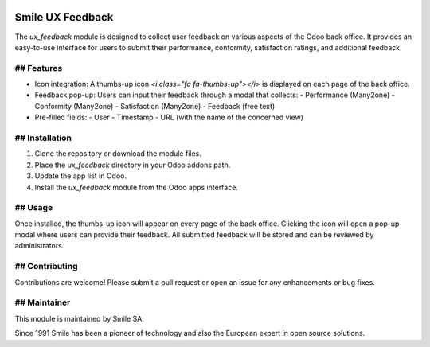 .. |badge1| image:: https://img.shields.io/badge/licence-AGPL--3-blue.svg
    :alt: License: AGPL-3

.. |badge2| image:: https://img.shields.io/badge/github-Smile--SA%2Fodoo_addons-lightgray.png?logo=github
    :target: https://github.com/Smile-SA/odoo_addons/tree/18.0/smile_ux_feedback
    :alt: Smile-SA/odoo_addons

|badge1| |badge2|

==================
Smile UX Feedback
==================

The `ux_feedback` module is designed to collect user feedback on various aspects of the Odoo back office. It provides an easy-to-use interface for users to submit their performance, conformity, satisfaction ratings, and additional feedback.

## Features
============

- Icon integration: A thumbs-up icon `<i class="fa fa-thumbs-up"></i>` is displayed on each page of the back office.
- Feedback pop-up: Users can input their feedback through a modal that collects:
  - Performance (Many2one)
  - Conformity (Many2one)
  - Satisfaction (Many2one)
  - Feedback (free text)
- Pre-filled fields:
  - User
  - Timestamp
  - URL (with the name of the concerned view)

## Installation
================

1. Clone the repository or download the module files.
2. Place the `ux_feedback` directory in your Odoo addons path.
3. Update the app list in Odoo.
4. Install the `ux_feedback` module from the Odoo apps interface.

## Usage
========

Once installed, the thumbs-up icon will appear on every page of the back office. Clicking the icon will open a pop-up modal where users can provide their feedback. All submitted feedback will be stored and can be reviewed by administrators.

## Contributing
===============

Contributions are welcome! Please submit a pull request or open an issue for any enhancements or bug fixes.

## Maintainer
=============

This module is maintained by Smile SA.

Since 1991 Smile has been a pioneer of technology and also the European expert in open source solutions.
